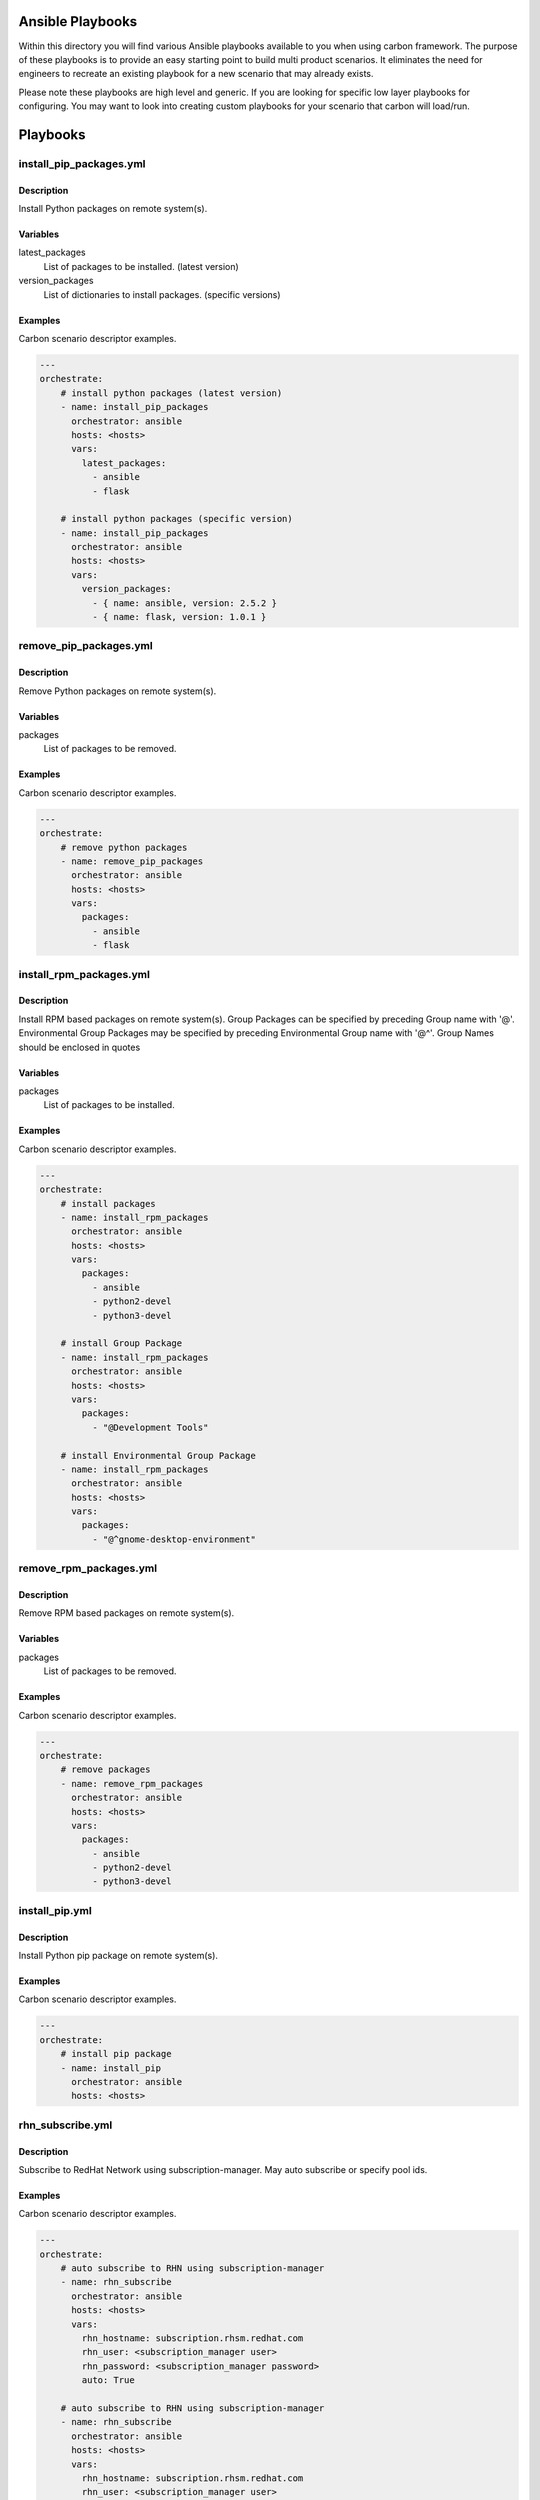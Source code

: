 Ansible Playbooks
=================

Within this directory you will find various Ansible playbooks available to you
when using carbon framework. The purpose of these playbooks is to provide an
easy starting point to build multi product scenarios. It eliminates the need
for engineers to recreate an existing playbook for a new scenario that may
already exists.

Please note these playbooks are high level and generic. If you are looking for
specific low layer playbooks for configuring. You may want to look into
creating custom playbooks for your scenario that carbon will load/run.

Playbooks
=========

install_pip_packages.yml
------------------------

Description
+++++++++++

Install Python packages on remote system(s).

Variables
+++++++++

latest_packages
    List of packages to be installed. (latest version)

version_packages
    List of dictionaries to install packages. (specific versions)

Examples
++++++++

Carbon scenario descriptor examples.

.. code-block::

    ---
    orchestrate:
        # install python packages (latest version)
        - name: install_pip_packages
          orchestrator: ansible
          hosts: <hosts>
          vars:
            latest_packages:
              - ansible
              - flask

        # install python packages (specific version)
        - name: install_pip_packages
          orchestrator: ansible
          hosts: <hosts>
          vars:
            version_packages:
              - { name: ansible, version: 2.5.2 }
              - { name: flask, version: 1.0.1 }

remove_pip_packages.yml
------------------------

Description
+++++++++++

Remove Python packages on remote system(s).

Variables
+++++++++

packages
    List of packages to be removed.

Examples
++++++++

Carbon scenario descriptor examples.

.. code-block::

    ---
    orchestrate:
        # remove python packages
        - name: remove_pip_packages
          orchestrator: ansible
          hosts: <hosts>
          vars:
            packages:
              - ansible
              - flask

install_rpm_packages.yml
------------------------

Description
+++++++++++

Install RPM based packages on remote system(s).
Group Packages can be specified by preceding Group name with '@'.
Environmental Group Packages may be specified by preceding Environmental Group name with '@^'.
Group Names should be enclosed in quotes

Variables
+++++++++

packages
    List of packages to be installed.

Examples
++++++++

Carbon scenario descriptor examples.

.. code-block::

    ---
    orchestrate:
        # install packages
        - name: install_rpm_packages
          orchestrator: ansible
          hosts: <hosts>
          vars:
            packages:
              - ansible
              - python2-devel
              - python3-devel

        # install Group Package
        - name: install_rpm_packages
          orchestrator: ansible
          hosts: <hosts>
          vars:
            packages:
              - "@Development Tools"

        # install Environmental Group Package
        - name: install_rpm_packages
          orchestrator: ansible
          hosts: <hosts>
          vars:
            packages:
              - "@^gnome-desktop-environment"


remove_rpm_packages.yml
------------------------

Description
+++++++++++

Remove RPM based packages on remote system(s).

Variables
+++++++++

packages
    List of packages to be removed.

Examples
++++++++

Carbon scenario descriptor examples.

.. code-block::

    ---
    orchestrate:
        # remove packages
        - name: remove_rpm_packages
          orchestrator: ansible
          hosts: <hosts>
          vars:
            packages:
              - ansible
              - python2-devel
              - python3-devel

install_pip.yml
------------------------

Description
+++++++++++

Install Python pip package on remote system(s).

Examples
++++++++

Carbon scenario descriptor examples.

.. code-block::

    ---
    orchestrate:
        # install pip package
        - name: install_pip
          orchestrator: ansible
          hosts: <hosts>

rhn_subscribe.yml
------------------------

Description
+++++++++++

Subscribe to RedHat Network using subscription-manager.
May auto subscribe or specify pool ids.

Examples
++++++++

Carbon scenario descriptor examples.

.. code-block::

    ---
    orchestrate:
        # auto subscribe to RHN using subscription-manager
        - name: rhn_subscribe
          orchestrator: ansible
          hosts: <hosts>
          vars:
            rhn_hostname: subscription.rhsm.redhat.com
            rhn_user: <subscription_manager user>
            rhn_password: <subscription_manager password>
            auto: True

        # auto subscribe to RHN using subscription-manager
        - name: rhn_subscribe
          orchestrator: ansible
          hosts: <hosts>
          vars:
            rhn_hostname: subscription.rhsm.redhat.com
            rhn_user: <subscription_manager user>
            rhn_password: <subscription_manager password>
            pool_ids:
              - 0123456789abcdef0123456789abcdef
              - 1123456789abcdef0123456789abcdef

rhn_unsubscribe.yml
------------------------

Description
+++++++++++

Unsubscribe to RedHat Network using subscription-manager.

Examples
++++++++

Carbon scenario descriptor examples.

.. code-block::

    ---
    orchestrate:
        # Unsubscribe from RHN using subscription-manager
        - name: rhn_unsubscribe
          orchestrator: ansible
          hosts: <hosts>

rhsm_add_repos.yml
------------------------

Description
+++++++++++

Add/Enable channels through subscription manager

Examples
++++++++

Carbon scenario descriptor examples.

.. code-block::

    ---
    orchestrate:
        # Add Repo channels through subscription-manager
        - name: rhsm_add_repos
          orchestrator: ansible
          hosts: <hosts>
          vars:
            channel_list:
              - rhel-7-server-rpms
              - rhel-7-server-supplementary-rpms
              - rhel-7-server-rhv-4.1-rpms
              - jb-eap-7-for-rhel-7-server-rpms
              - rhel-7-server-rhv-4-tools-rpms

rhsm_remove_repos.yml
------------------------

Description
+++++++++++

Remove/Disable Repo channels through subscription manager

Examples
++++++++

Carbon scenario descriptor examples.

.. code-block::

    ---
    orchestrate:
        # Remove Repo channels through subscription-manager ex. All channels
        - name: rhsm_remove_repos
          orchestrator: ansible
          hosts: <hosts>
          vars:
            channel_list: "*"

set_selinux.yml
------------------------

Description
+++++++++++

Set mode for selinux
Modes are diabled, permissive or enabled

Examples
++++++++

Carbon scenario descriptor examples.

.. code-block::

    ---
    orchestrate:
        # Set mode for selinux
        - name: set_selinux
          orchestrator: ansible
          hosts: <hosts>
          vars:
            mode: disabled

system_check.yml
------------------------

Description
+++++++++++

Check system reachable through ping.
Will check for five minutes until successful.
Delay of 20 seconds between attempts.
If unable to reach after 5 minutes fails.

Examples
++++++++

Carbon scenario descriptor examples.

.. code-block::

    ---
    orchestrate:
        # Check system reachable
        - name: system_check
          orchestrator: ansible
          hosts: <hosts>

update_rpm_packages.yml
------------------------

Description
+++++++++++

Update packages or system through yum

Examples
++++++++

Carbon scenario descriptor examples.

.. code-block::

    ---
    orchestrate:
        # System update of rpm packages
        - name: update_rpm_packages
          orchestrator: ansible
          hosts: <hosts>
          vars:
            packages: "*"

    orchestrate:
        # Update specific rpm packages
        - name: update_rpm_packages
          orchestrator: ansible
          hosts: <hosts>
          vars:
            packages:
              - ansible
              - python2-devel
              - python3-devel

yum_disable_repos.yml
------------------------

Description
+++++++++++

Disable rpm Repos through yum

Examples
++++++++

Carbon scenario descriptor examples.

.. code-block::

    ---
    orchestrate:
        # Disable all repos on system
        - name: yum_disable_repos
          orchestrator: ansible
          hosts: <hosts>
          vars:
            repo_list: "*"

    orchestrate:
        # Disable specific rpm repos
        - name: yum_disable_repos
          orchestrator: ansible
          hosts: <hosts>
          vars:
            repo_list:
              - epel
              - qa-tools

enable_firewall.yml
------------------------

Description
+++++++++++

Enable and configure Firewall

Examples
++++++++

Carbon scenario descriptor examples.

.. code-block::

    ---
    orchestrate:
        # Enable firewall
        - name: enable_firewall
          orchestrator: ansible
          hosts: <hosts>

    orchestrate:
        # Enable firewall and set configuration
        - name: enable_firewall
          orchestrator: ansible
          hosts: <hosts>
          vars:
            fw_cmds: <list of firewall rules>


disable_firewall.yml
------------------------

Description
+++++++++++

Disable Firewall

Examples
++++++++

Carbon scenario descriptor examples.

.. code-block::

    ---
    orchestrate:
        # Disable firewall
        - name: disable_firewall
          orchestrator: ansible
          hosts: <hosts>

network_time_service.yml
------------------------

Description
+++++++++++

Setup Network Time service through ntp or chrony

Examples
++++++++

Carbon scenario descriptor examples.

.. code-block::

    ---
    orchestrate:
        # Setup/run Network Time Service
        - name: network_time_service
          orchestrator: ansible
          hosts: <hosts>

    orchestrate:
        # Setup/run Network Time Service specifying ntp time hosts
        - name: network_time_service
          orchestrator: ansible
          hosts: <hosts>
          vars:
            ntp_list: < list of time server hosts >

install_restraint.yml
---------------------

Description
+++++++++++

Install restraint framework on test clients.

Examples
++++++++

Carbon scenario descriptor examples.

.. code-block::

    ---
    orchestrate:
      # install restraint on clients
      - name: install_restraint
        orchestrator: ansible
        hosts: <hosts>